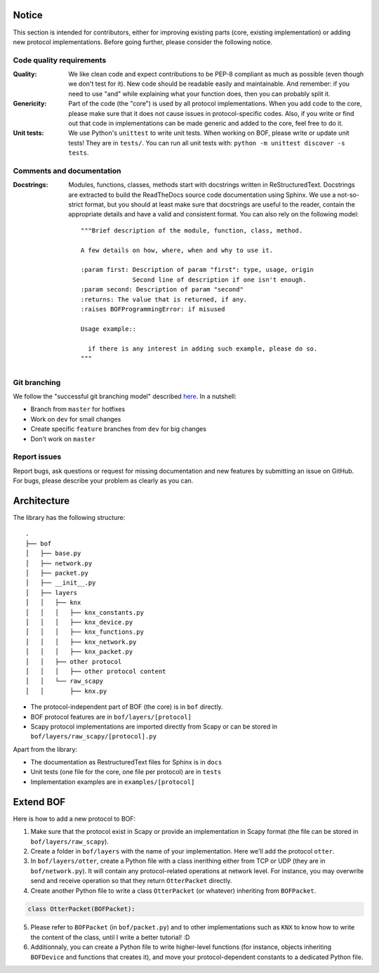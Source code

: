 Notice
======

This section is intended for contributors, either for improving existing parts
(core, existing implementation) or adding new protocol implementations.  Before
going further, please consider the following notice.

Code quality requirements
-------------------------

:Quality: 

   We like clean code and expect contributions to be PEP-8 compliant as much as
   possible (even though we don't test for it). New code should be readable easily
   and maintainable. And remember: if you need to use "and" while explaining what
   your function does, then you can probably split it.

:Genericity:

   Part of the code (the "core") is used by all protocol implementations.  When
   you add code to the core, please make sure that it does not cause issues in
   protocol-specific codes. Also, if you write or find out that code in
   implementations can be made generic and added to the core, feel free to do
   it.

:Unit tests:

   We use Python's ``unittest`` to write unit tests. When working on BOF, please
   write or update unit tests!  They are in ``tests/``. You can run all unit tests
   with: ``python -m unittest discover -s tests``.

Comments and documentation
--------------------------

:Docstrings:

  Modules, functions, classes, methods start with docstrings written in 
  ReStructuredText. Docstrings are extracted to build the ReadTheDocs source
  code documentation using Sphinx. We use a not-so-strict format, but you
  should at least make sure that docstrings are useful to the reader, contain
  the appropriate details and have a valid and consistent format. You can also
  rely on the following model::

    """Brief description of the module, function, class, method.

    A few details on how, where, when and why to use it.

    :param first: Description of param "first": type, usage, origin
		  Second line of description if one isn't enough.
    :param second: Description of param "second"
    :returns: The value that is returned, if any.
    :raises BOFProgrammingError: if misused

    Usage example::

      if there is any interest in adding such example, please do so.
    """

Git branching
-------------

We follow the "successful git branching model" described `here
<https://nvie.com/posts/a-successful-git-branching-model/>`_. In a nutshell:

* Branch from ``master`` for hotfixes
* Work on ``dev`` for small changes
* Create specific ``feature`` branches from ``dev`` for big changes
* Don't work on ``master``

Report issues
-------------

Report bugs, ask questions or request for missing documentation and new features
by submitting an issue on GitHub. For bugs, please describe your problem as
clearly as you can.

Architecture
============

The library has the following structure::

  .
  ├── bof
  │   ├── base.py
  │   ├── network.py
  │   ├── packet.py
  │   ├── __init__.py
  │   ├── layers
  │   │   ├── knx
  │   │   │   ├── knx_constants.py
  │   │   │   ├── knx_device.py
  │   │   │   ├── knx_functions.py
  │   │   │   ├── knx_network.py
  │   │   │   ├── knx_packet.py
  │   │   ├── other protocol
  │   │   │   ├── other protocol content
  │   │   └── raw_scapy
  │   │       ├── knx.py

* The protocol-independent part of BOF (the core) is in ``bof`` directly.
* BOF protocol features are in ``bof/layers/[protocol]``
* Scapy protocol implementations are imported directly from Scapy or can be
  stored in ``bof/layers/raw_scapy/[protocol].py``

Apart from the library:

* The documentation as RestructuredText files for Sphinx is in ``docs``
* Unit tests (one file for the core, one file per protocol) are in ``tests``
* Implementation examples are in ``examples/[protocol]``

Extend BOF
==========

Here is how to add a new protocol to BOF:

1. Make sure that the protocol exist in Scapy or provide an implementation in
   Scapy format (the file can be stored in ``bof/layers/raw_scapy``).
2. Create a folder in ``bof/layers`` with the name of your implementation. Here
   we'll add the protocol ``otter``.
3. In ``bof/layers/otter``, create a Python file with a class inerithing either
   from TCP or UDP (they are in ``bof/network.py``). It will contain any
   protocol-related operations at network level. For instance, you may overwrite
   send and receive operation so that they return ``OtterPacket`` directly.
4. Create another Python file to write a class ``OtterPacket`` (or whatever)
   inheriting from ``BOFPacket``.

.. code-block:: python

   class OtterPacket(BOFPacket):

5. Please refer to ``BOFPacket`` (in ``bof/packet.py``) and to other
   implementations such as ``KNX`` to know how to write the content of the
   class, until I write a better tutorial! :D
6. Additionnaly, you can create a Python file to write higher-level functions
   (for instance, objects inheriting ``BOFDevice`` and functions that creates
   it), and move your protocol-dependent constants to a dedicated Python file.
